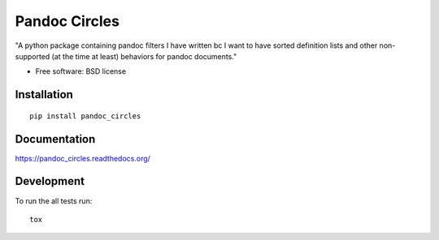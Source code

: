 ===============================
Pandoc Circles
===============================

| |docs| |travis| |appveyor| |coveralls| |landscape| |scrutinizer|
| |version| |downloads| |wheel| |supported-versions| |supported-implementations|

.. |docs| image:: https://readthedocs.org/projects/pandoc_circles/badge/?style=flat
    :target: https://readthedocs.org/projects/pandoc_circles
    :alt: Documentation Status

.. |travis| image:: http://img.shields.io/travis/xguse/pandoc_circles/master.png?style=flat
    :alt: Travis-CI Build Status
    :target: https://travis-ci.org/xguse/pandoc_circles

.. |appveyor| image:: https://ci.appveyor.com/api/projects/status/github/xguse/pandoc_circles?branch=master
    :alt: AppVeyor Build Status
    :target: https://ci.appveyor.com/project/xguse/pandoc_circles

.. |coveralls| image:: http://img.shields.io/coveralls/xguse/pandoc_circles/master.png?style=flat
    :alt: Coverage Status
    :target: https://coveralls.io/r/xguse/pandoc_circles

.. |landscape| image:: https://landscape.io/github/xguse/pandoc_circles/master/landscape.svg?style=flat
    :target: https://landscape.io/github/xguse/pandoc_circles/master
    :alt: Code Quality Status

.. |version| image:: http://img.shields.io/pypi/v/pandoc_circles.png?style=flat
    :alt: PyPI Package latest release
    :target: https://pypi.python.org/pypi/pandoc_circles

.. |downloads| image:: http://img.shields.io/pypi/dm/pandoc_circles.png?style=flat
    :alt: PyPI Package monthly downloads
    :target: https://pypi.python.org/pypi/pandoc_circles

.. |wheel| image:: https://pypip.in/wheel/pandoc_circles/badge.png?style=flat
    :alt: PyPI Wheel
    :target: https://pypi.python.org/pypi/pandoc_circles

.. |supported-versions| image:: https://pypip.in/py_versions/pandoc_circles/badge.png?style=flat
    :alt: Supported versions
    :target: https://pypi.python.org/pypi/pandoc_circles

.. |supported-implementations| image:: https://pypip.in/implementation/pandoc_circles/badge.png?style=flat
    :alt: Supported imlementations
    :target: https://pypi.python.org/pypi/pandoc_circles

.. |scrutinizer| image:: https://img.shields.io/scrutinizer/g/xguse/pandoc_circles/master.png?style=flat
    :alt: Scrtinizer Status
    :target: https://scrutinizer-ci.com/g/xguse/pandoc_circles/

"A python package containing pandoc filters I have written bc I want to have sorted definition lists and other non-supported (at the time at least) behaviors for pandoc documents."

* Free software: BSD license

Installation
============

::

    pip install pandoc_circles

Documentation
=============

https://pandoc_circles.readthedocs.org/

Development
===========

To run the all tests run::

    tox
